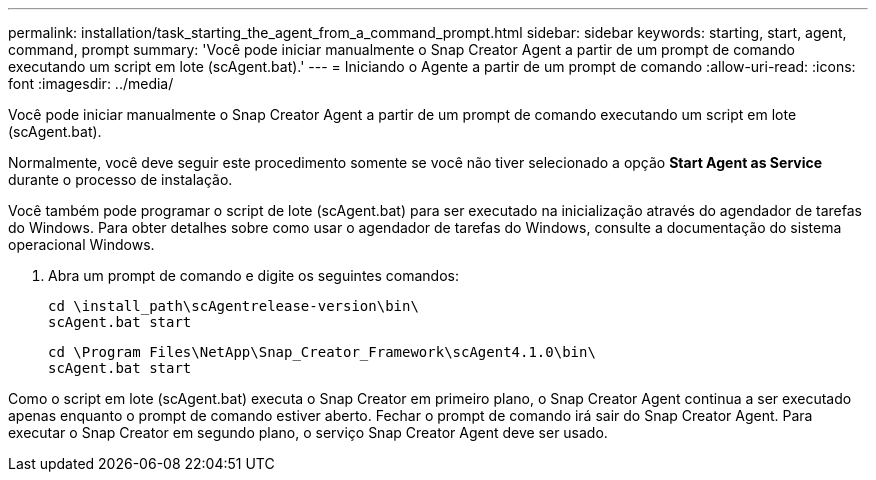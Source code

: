 ---
permalink: installation/task_starting_the_agent_from_a_command_prompt.html 
sidebar: sidebar 
keywords: starting, start, agent, command, prompt 
summary: 'Você pode iniciar manualmente o Snap Creator Agent a partir de um prompt de comando executando um script em lote (scAgent.bat).' 
---
= Iniciando o Agente a partir de um prompt de comando
:allow-uri-read: 
:icons: font
:imagesdir: ../media/


[role="lead"]
Você pode iniciar manualmente o Snap Creator Agent a partir de um prompt de comando executando um script em lote (scAgent.bat).

Normalmente, você deve seguir este procedimento somente se você não tiver selecionado a opção *Start Agent as Service* durante o processo de instalação.

Você também pode programar o script de lote (scAgent.bat) para ser executado na inicialização através do agendador de tarefas do Windows. Para obter detalhes sobre como usar o agendador de tarefas do Windows, consulte a documentação do sistema operacional Windows.

. Abra um prompt de comando e digite os seguintes comandos:
+
[listing]
----
cd \install_path\scAgentrelease-version\bin\
scAgent.bat start
----
+
[listing]
----
cd \Program Files\NetApp\Snap_Creator_Framework\scAgent4.1.0\bin\
scAgent.bat start
----


Como o script em lote (scAgent.bat) executa o Snap Creator em primeiro plano, o Snap Creator Agent continua a ser executado apenas enquanto o prompt de comando estiver aberto. Fechar o prompt de comando irá sair do Snap Creator Agent. Para executar o Snap Creator em segundo plano, o serviço Snap Creator Agent deve ser usado.
